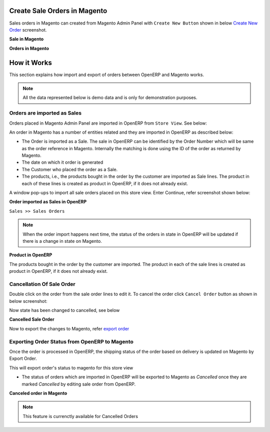 Create Sale Orders in Magento
=============================

Sales orders in Magento can created from Magento Admin Panel with ``Create
New Button`` shown in below `Create New Order`_ screenshot.

.. _Create New Order:

**Sale in Magento**

.. image:: _images/Sales_orders.png
   :width: 800
   :align: center

**Orders in Magento**

.. image:: _images/Sales_orders_order.png
   :width: 800
   :align: center

How it Works
============

This section explains how import and export of orders between OpenERP and
Magento works.

.. note::
   All the data represented below is demo data and is only for demonstration
   purposes.

Orders are imported as Sales
----------------------------

Orders placed in Magento Admin Panel are imported in OpenERP from ``Store
View``. See below:

.. image:: _images/Import_orders.png
   :width: 800
   :align: center

An order in Magento has a number of entities related and they are
imported in OpenERP as described below:

* The Order is imported as a Sale. The sale in OpenERP can be identified by
  the Order Number which will be same as the order reference in Magento.
  Internally the matching is done using the ID of the order as returned by
  Magento.

* The date on which it order is generated

* The Customer who placed the order as a Sale.

* The products, i.e., the products bought in the order by the customer are
  imported as Sale lines. The product in each of these lines is created as
  product in OpenERP, if it does not already exist.

A window pop-ups to import all sale orders placed on this store view.
Enter Continue, refer screenshot shown below:

.. image:: _images/Continue_import_orders.png
   :width: 800
   :align: center

**Order imported as Sales in OpenERP**

| ``Sales >> Sales Orders``

.. image:: _images/Sale_order.png
   :width: 800
   :align: center

.. note::
   When the order import happens next time, the status of the orders in
   state in OpenERP will be updated if there is a change in state on Magento.

**Product in OpenERP**

.. image:: _images/Imported_products.png
   :width: 800
   :align: center

The products bought in the order by the customer are imported. The product in
each of the sale lines is created as product in OpenERP, if it does not already
exist.

Cancellation Of Sale Order
--------------------------

Double click on the order from the sale order lines to edit it. To cancel
the order click ``Cancel Order`` button as shown in below screenshot:

.. image:: _images/Cancel.png
   :width: 1000
   :align: center

Now state has been changed to cancelled, see below

**Cancelled Sale Order**

.. image:: _images/Cancelled.png
   :width: 800
   :align: center

Now to export the changes to Magento, refer `export order`_

.. _export order:

Exporting Order Status from OpenERP to Magento
----------------------------------------------

Once the order is processed in OpenERP, the shipping status of the order
based on delivery is updated on Magento by Export Order.

.. image:: _images/Export_orders.png
   :width: 800
   :align: center

This will export order's status to magento for this store view

* The status of orders which are imported in OpenERP will be exported to
  Magento as `Cancelled` once they are marked `Cancelled` by editing sale order
  from OpenERP.

**Canceled order in Magento**

.. image:: _images/Cancel_order.png
   :width: 800
   :align: center

.. note::
   This feature is currenctly available for Cancelled Orders
